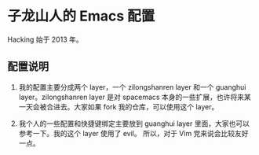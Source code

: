 * 子龙山人的 Emacs 配置
Hacking 始于 2013 年。

** 配置说明
1. 我的配置主要分成两个 layer，一个 zilongshanren layer 和一个 guanghui layer。zilongshanren layer 是对
   spacemacs 本身的一些扩展，也许将来某一天会被合进去。大家如果 fork 我的仓库，可以使用这个 layer。

2. 我个人的一些配置和快捷键绑定主要放到 guanghui layer 里面，大家也可以参考一下。我的这个 layer 使用了 evil。
   所以，对于 Vim 党来说会比较友好一点。

